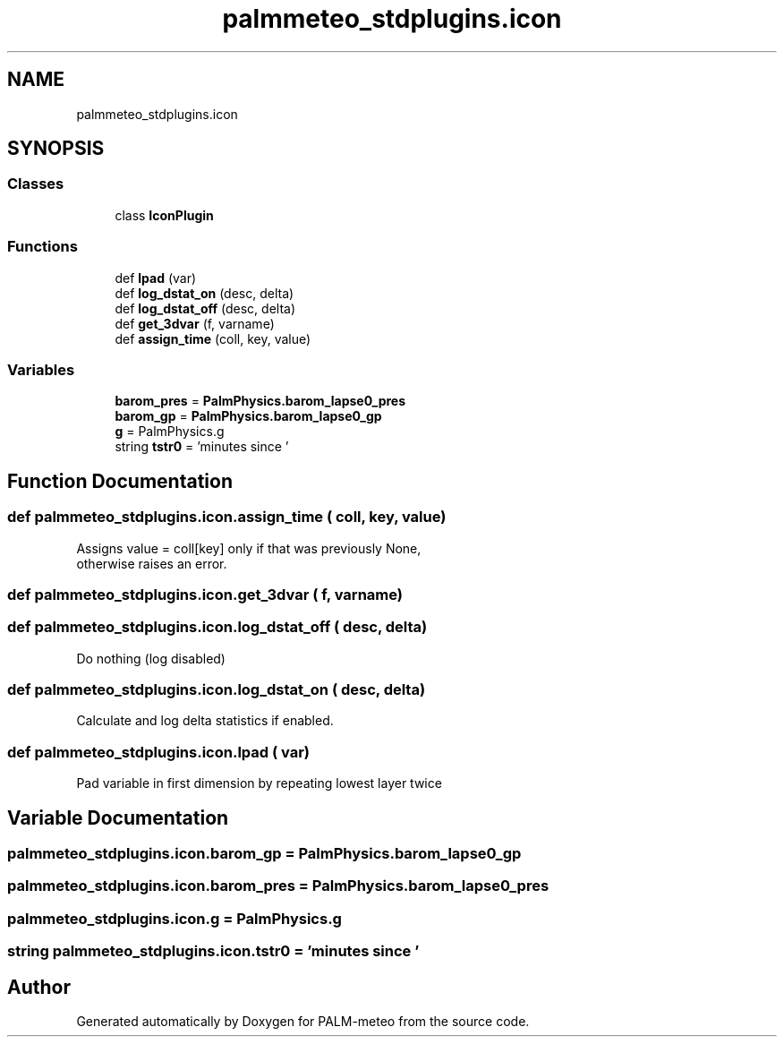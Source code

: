.TH "palmmeteo_stdplugins.icon" 3 "Fri Jun 27 2025" "PALM-meteo" \" -*- nroff -*-
.ad l
.nh
.SH NAME
palmmeteo_stdplugins.icon
.SH SYNOPSIS
.br
.PP
.SS "Classes"

.in +1c
.ti -1c
.RI "class \fBIconPlugin\fP"
.br
.in -1c
.SS "Functions"

.in +1c
.ti -1c
.RI "def \fBlpad\fP (var)"
.br
.ti -1c
.RI "def \fBlog_dstat_on\fP (desc, delta)"
.br
.ti -1c
.RI "def \fBlog_dstat_off\fP (desc, delta)"
.br
.ti -1c
.RI "def \fBget_3dvar\fP (f, varname)"
.br
.ti -1c
.RI "def \fBassign_time\fP (coll, key, value)"
.br
.in -1c
.SS "Variables"

.in +1c
.ti -1c
.RI "\fBbarom_pres\fP = \fBPalmPhysics\&.barom_lapse0_pres\fP"
.br
.ti -1c
.RI "\fBbarom_gp\fP = \fBPalmPhysics\&.barom_lapse0_gp\fP"
.br
.ti -1c
.RI "\fBg\fP = PalmPhysics\&.g"
.br
.ti -1c
.RI "string \fBtstr0\fP = 'minutes since '"
.br
.in -1c
.SH "Function Documentation"
.PP 
.SS "def palmmeteo_stdplugins\&.icon\&.assign_time ( coll,  key,  value)"

.PP
.nf
Assigns value = coll[key] only if that was previously None,
otherwise raises an error\&.

.fi
.PP
 
.SS "def palmmeteo_stdplugins\&.icon\&.get_3dvar ( f,  varname)"

.SS "def palmmeteo_stdplugins\&.icon\&.log_dstat_off ( desc,  delta)"

.PP
.nf
Do nothing (log disabled)
.fi
.PP
 
.SS "def palmmeteo_stdplugins\&.icon\&.log_dstat_on ( desc,  delta)"

.PP
.nf
Calculate and log delta statistics if enabled\&.
.fi
.PP
 
.SS "def palmmeteo_stdplugins\&.icon\&.lpad ( var)"

.PP
.nf
Pad variable in first dimension by repeating lowest layer twice
.fi
.PP
 
.SH "Variable Documentation"
.PP 
.SS "palmmeteo_stdplugins\&.icon\&.barom_gp = \fBPalmPhysics\&.barom_lapse0_gp\fP"

.SS "palmmeteo_stdplugins\&.icon\&.barom_pres = \fBPalmPhysics\&.barom_lapse0_pres\fP"

.SS "palmmeteo_stdplugins\&.icon\&.g = PalmPhysics\&.g"

.SS "string palmmeteo_stdplugins\&.icon\&.tstr0 = 'minutes since '"

.SH "Author"
.PP 
Generated automatically by Doxygen for PALM-meteo from the source code\&.
